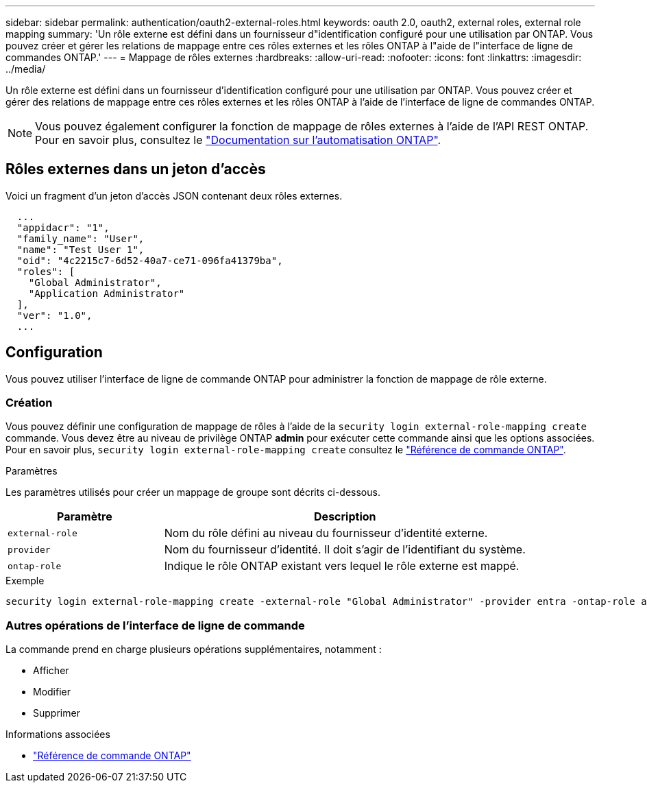 ---
sidebar: sidebar 
permalink: authentication/oauth2-external-roles.html 
keywords: oauth 2.0, oauth2, external roles, external role mapping 
summary: 'Un rôle externe est défini dans un fournisseur d"identification configuré pour une utilisation par ONTAP. Vous pouvez créer et gérer les relations de mappage entre ces rôles externes et les rôles ONTAP à l"aide de l"interface de ligne de commandes ONTAP.' 
---
= Mappage de rôles externes
:hardbreaks:
:allow-uri-read: 
:nofooter: 
:icons: font
:linkattrs: 
:imagesdir: ../media/


[role="lead"]
Un rôle externe est défini dans un fournisseur d'identification configuré pour une utilisation par ONTAP. Vous pouvez créer et gérer des relations de mappage entre ces rôles externes et les rôles ONTAP à l'aide de l'interface de ligne de commandes ONTAP.


NOTE: Vous pouvez également configurer la fonction de mappage de rôles externes à l'aide de l'API REST ONTAP. Pour en savoir plus, consultez le https://docs.netapp.com/us-en/ontap-automation/["Documentation sur l'automatisation ONTAP"^].



== Rôles externes dans un jeton d'accès

Voici un fragment d'un jeton d'accès JSON contenant deux rôles externes.

[listing]
----
  ...
  "appidacr": "1",
  "family_name": "User",
  "name": "Test User 1",
  "oid": "4c2215c7-6d52-40a7-ce71-096fa41379ba",
  "roles": [
    "Global Administrator",
    "Application Administrator"
  ],
  "ver": "1.0",
  ...
----


== Configuration

Vous pouvez utiliser l'interface de ligne de commande ONTAP pour administrer la fonction de mappage de rôle externe.



=== Création

Vous pouvez définir une configuration de mappage de rôles à l'aide de la `security login external-role-mapping create` commande. Vous devez être au niveau de privilège ONTAP *admin* pour exécuter cette commande ainsi que les options associées. Pour en savoir plus, `security login external-role-mapping create` consultez le link:https://docs.netapp.com/us-en/ontap-cli/security-login-external-role-mapping-create.html["Référence de commande ONTAP"^].

.Paramètres
Les paramètres utilisés pour créer un mappage de groupe sont décrits ci-dessous.

[cols="30,70"]
|===
| Paramètre | Description 


| `external-role` | Nom du rôle défini au niveau du fournisseur d'identité externe. 


| `provider` | Nom du fournisseur d'identité. Il doit s'agir de l'identifiant du système. 


| `ontap-role` | Indique le rôle ONTAP existant vers lequel le rôle externe est mappé. 
|===
.Exemple
[listing]
----
security login external-role-mapping create -external-role "Global Administrator" -provider entra -ontap-role admin
----


=== Autres opérations de l'interface de ligne de commande

La commande prend en charge plusieurs opérations supplémentaires, notamment :

* Afficher
* Modifier
* Supprimer


.Informations associées
* link:https://docs.netapp.com/us-en/ontap-cli/["Référence de commande ONTAP"^]

